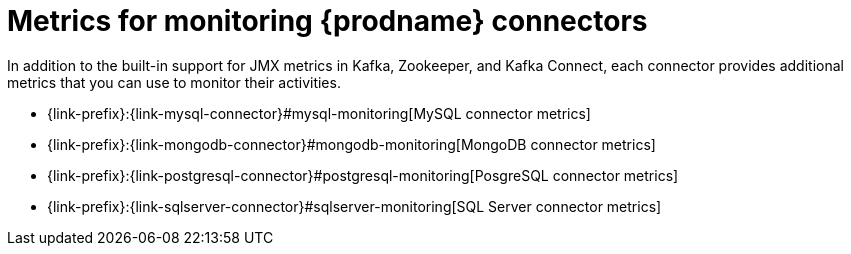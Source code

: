 
[id="metrics-monitoring-connectors"]
= Metrics for monitoring {prodname} connectors

In addition to the built-in support for JMX metrics in Kafka, Zookeeper, and Kafka Connect,
each connector provides additional metrics that you can use to monitor their activities.

* {link-prefix}:{link-mysql-connector}#mysql-monitoring[MySQL connector metrics]
* {link-prefix}:{link-mongodb-connector}#mongodb-monitoring[MongoDB connector metrics]
* {link-prefix}:{link-postgresql-connector}#postgresql-monitoring[PosgreSQL connector metrics]
* {link-prefix}:{link-sqlserver-connector}#sqlserver-monitoring[SQL Server connector metrics]
ifdef::community[]
* {link-prefix}:{link-oracle-connector}#oracle-monitoring[Oracle connector metrics]
* {link-prefix}:{link-db2-connector}#db2-monitoring[Db2 connector metrics]
* {link-prefix}:{link-cassandra-connector}#cassandra-monitoring[Cassandra connector metrics]
endif::community[]
